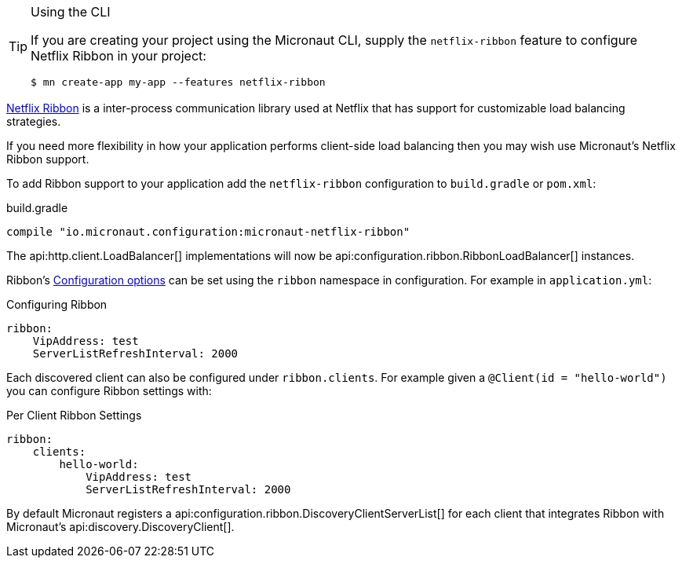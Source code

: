 [TIP]
.Using the CLI
====
If you are creating your project using the Micronaut CLI, supply the `netflix-ribbon` feature to configure Netflix Ribbon in your project:
----
$ mn create-app my-app --features netflix-ribbon
----
====

https://github.com/Netflix/ribbon[Netflix Ribbon] is a inter-process communication library used at Netflix that has support for customizable load balancing strategies.

If you need more flexibility in how your application performs client-side load balancing then you may wish use Micronaut's Netflix Ribbon support.

To add Ribbon support to your application add the `netflix-ribbon` configuration to `build.gradle` or `pom.xml`:

.build.gradle
[source,groovy]
----
compile "io.micronaut.configuration:micronaut-netflix-ribbon"
----

The api:http.client.LoadBalancer[] implementations will now be api:configuration.ribbon.RibbonLoadBalancer[] instances.

Ribbon's http://netflix.github.io/ribbon/ribbon-core-javadoc/com/netflix/client/config/CommonClientConfigKey.html[Configuration options] can be set using the `ribbon` namespace in configuration. For example in `application.yml`:

.Configuring Ribbon
[source,yaml]
----
ribbon:
    VipAddress: test
    ServerListRefreshInterval: 2000
----

Each discovered client can also be configured under `ribbon.clients`. For example given a `@Client(id = "hello-world")` you can configure Ribbon settings with:

.Per Client Ribbon Settings
[source,yaml]
----
ribbon:
    clients:
        hello-world:
            VipAddress: test
            ServerListRefreshInterval: 2000
----

By default Micronaut registers a api:configuration.ribbon.DiscoveryClientServerList[] for each client that integrates Ribbon with Micronaut's api:discovery.DiscoveryClient[].